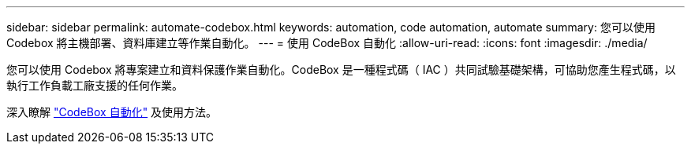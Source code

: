 ---
sidebar: sidebar 
permalink: automate-codebox.html 
keywords: automation, code automation, automate 
summary: 您可以使用 Codebox 將主機部署、資料庫建立等作業自動化。 
---
= 使用 CodeBox 自動化
:allow-uri-read: 
:icons: font
:imagesdir: ./media/


[role="lead"]
您可以使用 Codebox 將專案建立和資料保護作業自動化。CodeBox 是一種程式碼（ IAC ）共同試驗基礎架構，可協助您產生程式碼，以執行工作負載工廠支援的任何作業。

深入瞭解 link:https://docs.netapp.com/us-en/workload-setup-admin/codebox-automation.html["CodeBox 自動化"^] 及使用方法。
